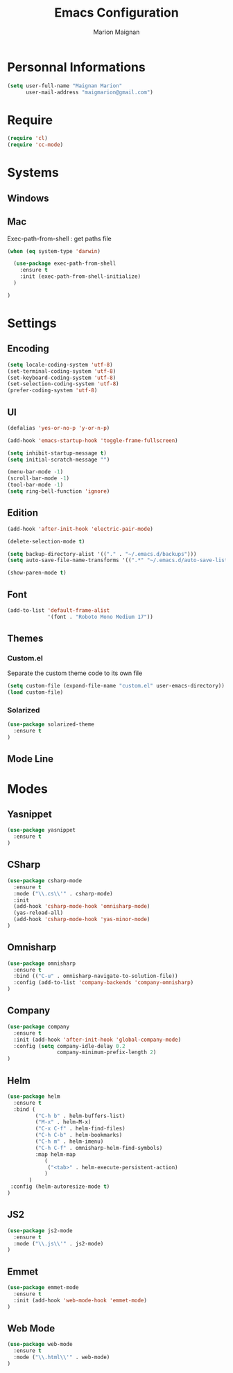 #+TITLE: Emacs Configuration
#+AUTHOR: Marion Maignan

* Personnal Informations

#+begin_src emacs-lisp
(setq user-full-name "Maignan Marion"
      user-mail-address "maigmarion@gmail.com")
#+end_src
  
* Require
#+BEGIN_SRC emacs-lisp
  (require 'cl)
  (require 'cc-mode)
#+END_SRC
* Systems
** Windows
** Mac
Exec-path-from-shell : get paths file  

#+BEGIN_SRC emacs-lisp
  (when (eq system-type 'darwin)

    (use-package exec-path-from-shell
      :ensure t
      :init (exec-path-from-shell-initialize)
    )

  )
#+END_SRC

* Settings
** Encoding
#+BEGIN_SRC emacs-lisp
  (setq locale-coding-system 'utf-8)
  (set-terminal-coding-system 'utf-8)
  (set-keyboard-coding-system 'utf-8)
  (set-selection-coding-system 'utf-8)
  (prefer-coding-system 'utf-8)
#+END_SRC

** UI
#+BEGIN_SRC emacs-lisp
  (defalias 'yes-or-no-p 'y-or-n-p)

  (add-hook 'emacs-startup-hook 'toggle-frame-fullscreen)

  (setq inhibit-startup-message t)
  (setq initial-scratch-message "")

  (menu-bar-mode -1)
  (scroll-bar-mode -1)
  (tool-bar-mode -1)
  (setq ring-bell-function 'ignore)

#+END_SRC
   
** Edition

#+BEGIN_SRC emacs-lisp
  (add-hook 'after-init-hook 'electric-pair-mode)

  (delete-selection-mode t)

  (setq backup-directory-alist '(("." . "~/.emacs.d/backups")))
  (setq auto-save-file-name-transforms '((".*" "~/.emacs.d/auto-save-list" t)))

  (show-paren-mode t)

#+END_SRC

** Font
#+BEGIN_SRC emacs-lisp
  (add-to-list 'default-frame-alist
               '(font . "Roboto Mono Medium 17"))
#+END_SRC

** Themes
*** Custom.el 
Separate the custom theme code to its own file

#+BEGIN_SRC emacs-lisp
  (setq custom-file (expand-file-name "custom.el" user-emacs-directory))
  (load custom-file)
#+END_SRC
*** Solarized
#+BEGIN_SRC emacs-lisp
  (use-package solarized-theme
    :ensure t
  )
#+END_SRC

** Mode Line
* Modes
** Yasnippet

#+BEGIN_SRC emacs-lisp
  (use-package yasnippet
    :ensure t
  )
#+END_SRC
   
** CSharp 
#+BEGIN_SRC emacs-lisp
  (use-package csharp-mode
    :ensure t
    :mode ("\\.cs\\'" . csharp-mode)
    :init
    (add-hook 'csharp-mode-hook 'omnisharp-mode)
    (yas-reload-all)
    (add-hook 'csharp-mode-hook 'yas-minor-mode)
  )
#+END_SRC

** Omnisharp
#+BEGIN_SRC emacs-lisp
  (use-package omnisharp
    :ensure t
    :bind (("C-u" . omnisharp-navigate-to-solution-file))
    :config (add-to-list 'company-backends 'company-omnisharp)
  )
#+END_SRC
** Company
#+BEGIN_SRC emacs-lisp
  (use-package company
    :ensure t
    :init (add-hook 'after-init-hook 'global-company-mode)
    :config (setq company-idle-delay 0.2
                  company-minimum-prefix-length 2)  
  )
#+END_SRC

** Helm
#+BEGIN_SRC emacs-lisp
  (use-package helm
    :ensure t
    :bind (
           ("C-h b" . helm-buffers-list)
           ("M-x" . helm-M-x)
           ("C-x C-f" . helm-find-files)
           ("C-h C-b" . helm-bookmarks)
           ("C-h m" . helm-imenu)
           ("C-h C-f" . omnisharp-helm-find-symbols)
           :map helm-map
              (
               ("<tab>" . helm-execute-persistent-action)
              )
         )
   :config (helm-autoresize-mode t)
  )

#+END_SRC
** JS2
#+BEGIN_SRC emacs-lisp
  (use-package js2-mode
    :ensure t
    :mode ("\\.js\\'" . js2-mode)
  )
#+END_SRC
** Emmet
#+BEGIN_SRC emacs-lisp
  (use-package emmet-mode
    :ensure t
    :init (add-hook 'web-mode-hook 'emmet-mode)
  )
#+END_SRC
** Web Mode
#+BEGIN_SRC emacs-lisp
  (use-package web-mode
    :ensure t
    :mode ("\\.html\\'" . web-mode)
  )
#+END_SRC

